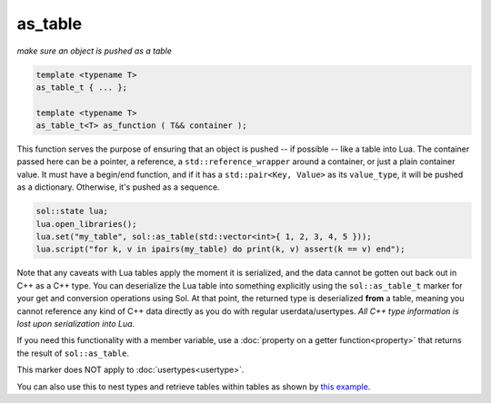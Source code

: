 as_table
===========
*make sure an object is pushed as a table*


.. code-block:: cpp
	
	template <typename T>
	as_table_t { ... };

	template <typename T>
	as_table_t<T> as_function ( T&& container );

This function serves the purpose of ensuring that an object is pushed -- if possible -- like a table into Lua. The container passed here can be a pointer, a reference, a ``std::reference_wrapper`` around a container, or just a plain container value. It must have a begin/end function, and if it has a ``std::pair<Key, Value>`` as its ``value_type``, it will be pushed as a dictionary. Otherwise, it's pushed as a sequence.

.. code-block:: cpp

	sol::state lua;
	lua.open_libraries();
	lua.set("my_table", sol::as_table(std::vector<int>{ 1, 2, 3, 4, 5 }));
	lua.script("for k, v in ipairs(my_table) do print(k, v) assert(k == v) end");
	

Note that any caveats with Lua tables apply the moment it is serialized, and the data cannot be gotten out back out in C++ as a C++ type. You can deserialize the Lua table into something explicitly using the ``sol::as_table_t`` marker for your get and conversion operations using Sol. At that point, the returned type is deserialized **from** a table, meaning you cannot reference any kind of C++ data directly as you do with regular userdata/usertypes. *All C++ type information is lost upon serialization into Lua.*

If you need this functionality with a member variable, use a :doc:`property on a getter function<property>` that returns the result of ``sol::as_table``.

This marker does NOT apply to :doc:`usertypes<usertype>`.

You can also use this to nest types and retrieve tables within tables as shown by `this example`_.

.. _this example: https://github.com/ThePhD/sol2/blob/develop/examples/containers_as_table.cpp
